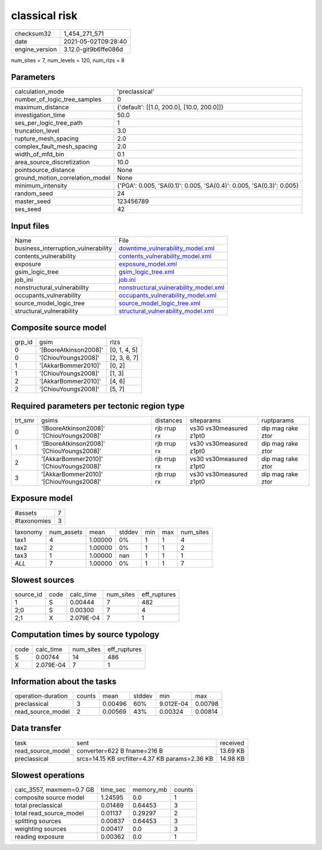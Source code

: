 classical risk
==============

+---------------+---------------------+
| checksum32    |1_454_271_571        |
+---------------+---------------------+
| date          |2021-05-02T09:28:40  |
+---------------+---------------------+
| engine_version|3.12.0-git9b6ffe086d |
+---------------+---------------------+

num_sites = 7, num_levels = 120, num_rlzs = 8

Parameters
----------
+--------------------------------+---------------------------------------------------------------------+
| calculation_mode               |'preclassical'                                                       |
+--------------------------------+---------------------------------------------------------------------+
| number_of_logic_tree_samples   |0                                                                    |
+--------------------------------+---------------------------------------------------------------------+
| maximum_distance               |{'default': [[1.0, 200.0], [10.0, 200.0]]}                           |
+--------------------------------+---------------------------------------------------------------------+
| investigation_time             |50.0                                                                 |
+--------------------------------+---------------------------------------------------------------------+
| ses_per_logic_tree_path        |1                                                                    |
+--------------------------------+---------------------------------------------------------------------+
| truncation_level               |3.0                                                                  |
+--------------------------------+---------------------------------------------------------------------+
| rupture_mesh_spacing           |2.0                                                                  |
+--------------------------------+---------------------------------------------------------------------+
| complex_fault_mesh_spacing     |2.0                                                                  |
+--------------------------------+---------------------------------------------------------------------+
| width_of_mfd_bin               |0.1                                                                  |
+--------------------------------+---------------------------------------------------------------------+
| area_source_discretization     |10.0                                                                 |
+--------------------------------+---------------------------------------------------------------------+
| pointsource_distance           |None                                                                 |
+--------------------------------+---------------------------------------------------------------------+
| ground_motion_correlation_model|None                                                                 |
+--------------------------------+---------------------------------------------------------------------+
| minimum_intensity              |{'PGA': 0.005, 'SA(0.1)': 0.005, 'SA(0.4)': 0.005, 'SA(0.3)': 0.005} |
+--------------------------------+---------------------------------------------------------------------+
| random_seed                    |24                                                                   |
+--------------------------------+---------------------------------------------------------------------+
| master_seed                    |123456789                                                            |
+--------------------------------+---------------------------------------------------------------------+
| ses_seed                       |42                                                                   |
+--------------------------------+---------------------------------------------------------------------+

Input files
-----------
+------------------------------------+---------------------------------------------------------------------------------+
| Name                               |File                                                                             |
+------------------------------------+---------------------------------------------------------------------------------+
| business_interruption_vulnerability|`downtime_vulnerability_model.xml <downtime_vulnerability_model.xml>`_           |
+------------------------------------+---------------------------------------------------------------------------------+
| contents_vulnerability             |`contents_vulnerability_model.xml <contents_vulnerability_model.xml>`_           |
+------------------------------------+---------------------------------------------------------------------------------+
| exposure                           |`exposure_model.xml <exposure_model.xml>`_                                       |
+------------------------------------+---------------------------------------------------------------------------------+
| gsim_logic_tree                    |`gsim_logic_tree.xml <gsim_logic_tree.xml>`_                                     |
+------------------------------------+---------------------------------------------------------------------------------+
| job_ini                            |`job.ini <job.ini>`_                                                             |
+------------------------------------+---------------------------------------------------------------------------------+
| nonstructural_vulnerability        |`nonstructural_vulnerability_model.xml <nonstructural_vulnerability_model.xml>`_ |
+------------------------------------+---------------------------------------------------------------------------------+
| occupants_vulnerability            |`occupants_vulnerability_model.xml <occupants_vulnerability_model.xml>`_         |
+------------------------------------+---------------------------------------------------------------------------------+
| source_model_logic_tree            |`source_model_logic_tree.xml <source_model_logic_tree.xml>`_                     |
+------------------------------------+---------------------------------------------------------------------------------+
| structural_vulnerability           |`structural_vulnerability_model.xml <structural_vulnerability_model.xml>`_       |
+------------------------------------+---------------------------------------------------------------------------------+

Composite source model
----------------------
+-------+---------------------+-------------+
| grp_id|gsim                 |rlzs         |
+-------+---------------------+-------------+
| 0     |'[BooreAtkinson2008]'|[0, 1, 4, 5] |
+-------+---------------------+-------------+
| 0     |'[ChiouYoungs2008]'  |[2, 3, 6, 7] |
+-------+---------------------+-------------+
| 1     |'[AkkarBommer2010]'  |[0, 2]       |
+-------+---------------------+-------------+
| 1     |'[ChiouYoungs2008]'  |[1, 3]       |
+-------+---------------------+-------------+
| 2     |'[AkkarBommer2010]'  |[4, 6]       |
+-------+---------------------+-------------+
| 2     |'[ChiouYoungs2008]'  |[5, 7]       |
+-------+---------------------+-------------+

Required parameters per tectonic region type
--------------------------------------------
+--------+-----------------------------------------+-----------+-----------------------+------------------+
| trt_smr|gsims                                    |distances  |siteparams             |ruptparams        |
+--------+-----------------------------------------+-----------+-----------------------+------------------+
| 0      |'[BooreAtkinson2008]' '[ChiouYoungs2008]'|rjb rrup rx|vs30 vs30measured z1pt0|dip mag rake ztor |
+--------+-----------------------------------------+-----------+-----------------------+------------------+
| 1      |'[BooreAtkinson2008]' '[ChiouYoungs2008]'|rjb rrup rx|vs30 vs30measured z1pt0|dip mag rake ztor |
+--------+-----------------------------------------+-----------+-----------------------+------------------+
| 2      |'[AkkarBommer2010]' '[ChiouYoungs2008]'  |rjb rrup rx|vs30 vs30measured z1pt0|dip mag rake ztor |
+--------+-----------------------------------------+-----------+-----------------------+------------------+
| 3      |'[AkkarBommer2010]' '[ChiouYoungs2008]'  |rjb rrup rx|vs30 vs30measured z1pt0|dip mag rake ztor |
+--------+-----------------------------------------+-----------+-----------------------+------------------+

Exposure model
--------------
+------------+--+
| #assets    |7 |
+------------+--+
| #taxonomies|3 |
+------------+--+

+---------+----------+-------+------+---+---+----------+
| taxonomy|num_assets|mean   |stddev|min|max|num_sites |
+---------+----------+-------+------+---+---+----------+
| tax1    |4         |1.00000|0%    |1  |1  |4         |
+---------+----------+-------+------+---+---+----------+
| tax2    |2         |1.00000|0%    |1  |1  |2         |
+---------+----------+-------+------+---+---+----------+
| tax3    |1         |1.00000|nan   |1  |1  |1         |
+---------+----------+-------+------+---+---+----------+
| *ALL*   |7         |1.00000|0%    |1  |1  |7         |
+---------+----------+-------+------+---+---+----------+

Slowest sources
---------------
+----------+----+---------+---------+-------------+
| source_id|code|calc_time|num_sites|eff_ruptures |
+----------+----+---------+---------+-------------+
| 1        |S   |0.00444  |7        |482          |
+----------+----+---------+---------+-------------+
| 2;0      |S   |0.00300  |7        |4            |
+----------+----+---------+---------+-------------+
| 2;1      |X   |2.079E-04|7        |1            |
+----------+----+---------+---------+-------------+

Computation times by source typology
------------------------------------
+-----+---------+---------+-------------+
| code|calc_time|num_sites|eff_ruptures |
+-----+---------+---------+-------------+
| S   |0.00744  |14       |486          |
+-----+---------+---------+-------------+
| X   |2.079E-04|7        |1            |
+-----+---------+---------+-------------+

Information about the tasks
---------------------------
+-------------------+------+-------+------+---------+--------+
| operation-duration|counts|mean   |stddev|min      |max     |
+-------------------+------+-------+------+---------+--------+
| preclassical      |3     |0.00496|60%   |9.012E-04|0.00798 |
+-------------------+------+-------+------+---------+--------+
| read_source_model |2     |0.00569|43%   |0.00324  |0.00814 |
+-------------------+------+-------+------+---------+--------+

Data transfer
-------------
+------------------+----------------------------------------------+---------+
| task             |sent                                          |received |
+------------------+----------------------------------------------+---------+
| read_source_model|converter=622 B fname=216 B                   |13.69 KB |
+------------------+----------------------------------------------+---------+
| preclassical     |srcs=14.15 KB srcfilter=4.37 KB params=2.36 KB|14.98 KB |
+------------------+----------------------------------------------+---------+

Slowest operations
------------------
+-------------------------+--------+---------+-------+
| calc_3557, maxmem=0.7 GB|time_sec|memory_mb|counts |
+-------------------------+--------+---------+-------+
| composite source model  |1.24595 |0.0      |1      |
+-------------------------+--------+---------+-------+
| total preclassical      |0.01489 |0.64453  |3      |
+-------------------------+--------+---------+-------+
| total read_source_model |0.01137 |0.29297  |2      |
+-------------------------+--------+---------+-------+
| splitting sources       |0.00837 |0.64453  |3      |
+-------------------------+--------+---------+-------+
| weighting sources       |0.00417 |0.0      |3      |
+-------------------------+--------+---------+-------+
| reading exposure        |0.00362 |0.0      |1      |
+-------------------------+--------+---------+-------+